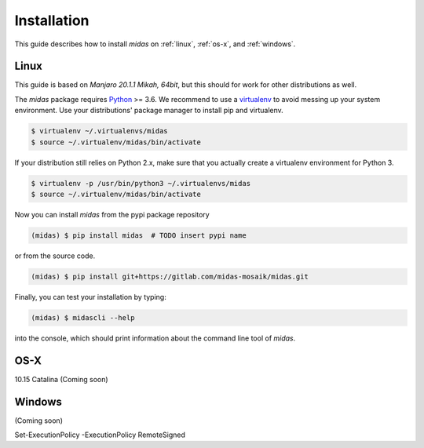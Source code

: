 Installation
============

This guide describes how to install *midas* on :ref:`linux`,
:ref:`os-x`, and :ref:`windows`. 

.. _linux:

Linux
-----

This guide is based on *Manjaro 20.1.1 Mikah, 64bit*, but this should
for work for other distributions as well.

The *midas* package requires `Python`__ >= 3.6. We recommend to use 
a `virtualenv`__ to avoid messing up your system environment. Use 
your distributions' package manager to install pip and virtualenv.

.. code-block:: bash

    $ virtualenv ~/.virtualenvs/midas 
    $ source ~/.virtualenv/midas/bin/activate

If your distribution still relies on Python 2.x, make sure that you
actually create a virtualenv environment for Python 3.

.. code-block:: bash

    $ virtualenv -p /usr/bin/python3 ~/.virtualenvs/midas
    $ source ~/.virtualenv/midas/bin/activate

Now you can install *midas* from the pypi package repository

.. code-block:: bash

    (midas) $ pip install midas  # TODO insert pypi name
    
or from the source code.

.. code-block:: bash

    (midas) $ pip install git+https://gitlab.com/midas-mosaik/midas.git

Finally, you can test your installation by typing:

.. code-block:: bash

    (midas) $ midascli --help 

into the console, which should print information about the command line 
tool of *midas*.

__ https://www.python.org/
__ https://virtualenv.readthedocs.org

.. _os-x:

OS-X
----

10.15 Catalina
(Coming soon)

.. _windows:

Windows
-------

(Coming soon)

Set-ExecutionPolicy -ExecutionPolicy RemoteSigned
